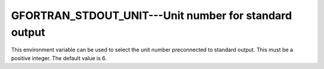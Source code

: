 ..
  Copyright 1988-2022 Free Software Foundation, Inc.
  This is part of the GCC manual.
  For copying conditions, see the copyright.rst file.

.. _gfortran_stdout_unit:

GFORTRAN_STDOUT_UNIT---Unit number for standard output
******************************************************

This environment variable can be used to select the unit number
preconnected to standard output.  This must be a positive integer.
The default value is 6.